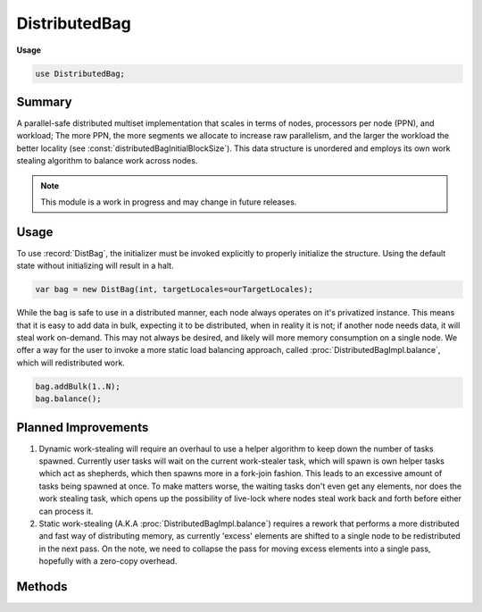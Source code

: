 .. default-domain:: chpl

.. module:: DistributedBag
   :synopsis: Summary

DistributedBag
==============
**Usage**

.. code-block:: chapel

   use DistributedBag;



Summary
_______

A parallel-safe distributed multiset implementation that scales in terms of
nodes, processors per node (PPN), and workload; The more PPN, the more segments
we allocate to increase raw parallelism, and the larger the workload the better
locality (see :const:`distributedBagInitialBlockSize`). This data structure is unordered
and employs its own work stealing algorithm to balance work across nodes.

.. note::

  This module is a work in progress and may change in future releases.

Usage
_____

To use :record:`DistBag`, the initializer must be invoked explicitly to
properly initialize the structure. Using the default state without initializing
will result in a halt.

.. code-block:: chapel

  var bag = new DistBag(int, targetLocales=ourTargetLocales);


While the bag is safe to use in a distributed manner, each node always operates on it's privatized
instance. This means that it is easy to add data in bulk, expecting it to be distributed, when in
reality it is not; if another node needs data, it will steal work on-demand. This may not always be
desired, and likely will more memory consumption on a single node. We offer a way for the user to
invoke a more static load balancing approach, called :proc:`DistributedBagImpl.balance`, which will redistributed work.

.. code-block:: chapel

  bag.addBulk(1..N);
  bag.balance();

Planned Improvements
____________________

1.  Dynamic work-stealing will require an overhaul to use a helper algorithm to keep down
    the number of tasks spawned. Currently user tasks will wait on the current work-stealer
    task, which will spawn is own helper tasks which act as shepherds, which then spawns more
    in a fork-join fashion. This leads to an excessive amount of tasks being spawned at once.
    To make matters worse, the waiting tasks don't even get any elements, nor does the work
    stealing task, which opens up the possibility of live-lock where nodes steal work back
    and forth before either can process it.
2.  Static work-stealing (A.K.A :proc:`DistributedBagImpl.balance`) requires a rework that performs a more distributed
    and fast way of distributing memory, as currently 'excess' elements are shifted to a single
    node to be redistributed in the next pass. On the note, we need to collapse the pass for moving
    excess elements into a single pass, hopefully with a zero-copy overhead.

Methods
_______

.. data:: config const distributedBagInitialBlockSize = 1024

   
   The initial amount of elements in an unroll block. Each successive unroll block
   is double the size of it's predecessor, allowing for better locality for when
   there are larger numbers of elements. The better the locality, the better raw
   performance and easier it is to redistribute work.
   

.. data:: config const distributedBagWorkStealingRatio = 0.25

   
   To prevent stealing too many elements (horizontally) from another node's segment
   (hence creating an artificial load imbalance), if the other node's segment has
   less than a certain threshold (see :const:`distributedBagWorkStealingMemCap`) but above
   another threshold (see :const:`distributedBagWorkStealingMinElems`), we steal a percentage of their
   elements, leaving them with majority of their elements. This way, the amount the
   other segment loses is proportional to how much it owns, ensuring a balance.
   

.. data:: config const distributedBagWorkStealingMemCap: real = 1.0

   
   The maximum amount of work to steal from a horizontal node's segment. This
   should be set to a value, in megabytes, that determines the maximum amount of
   data that should be sent in bulk at once. The maximum number of elements is
   determined by: (:const:`distributedBagWorkStealingMemCap` * 1024 * 1024) / sizeof(``eltType``).
   For example, if we are storing 8-byte integers and have a 1MB limit, we would
   have a maximum of 125,000 elements stolen at once.
   

.. data:: config const distributedBagWorkStealingMinElems = 1

   
   The minimum number of elements a horizontal segment must have to become eligible
   to be stolen from. This may be useful if some segments produce less elements than
   others and should not be stolen from.
   

.. data:: config const distributedBagMaxBlockSize = 1024*1024

   
   The maximum amount of elements in an unroll block. This is crucial to ensure memory
   usage does not rapidly grow out of control.
   

.. record:: DistBag

   
   A parallel-safe distributed multiset implementation that scales in terms of
   nodes, processors per node (PPN), and workload; The more PPN, the more segments
   we allocate to increase raw parallelism, and the larger the workload the better
   locality (see :const:`distributedBagInitialBlockSize`). This data structure is unordered and employs
   its own work-stealing algorithm, and provides a means to obtain a privatized instance of
   the data structure for maximized performance.
   


   .. attribute:: type eltType

   .. attribute:: var _impl: unmanaged nilable DistributedBagImpl(eltType)

.. class:: DistributedBagImpl : CollectionImpl

   .. attribute:: var targetLocales: [targetLocDom] locale

      
      The locales to allocate bags for and load balance across.
      

   .. method:: proc init(type eltType, targetLocales: [?targetLocDom] locale = Locales)

   .. method:: override proc add(elt: eltType): bool

      
      Insert an element to this node's bag. The ordering is not guaranteed to be
      preserved.
      

   .. method:: override proc remove(): (bool, eltType)

      
      Remove an element from this node's bag. The order in which elements are removed
      are not guaranteed to be the same order it has been inserted. If this node's
      bag is empty, it will attempt to steal elements from bags of other nodes.
      

   .. method:: override proc getSize(): int

      
      Obtain the number of elements held in all bags across all nodes. This method
      is best-effort and can be non-deterministic for concurrent updates across nodes,
      and may miss elements or even count duplicates resulting from any concurrent
      insertion or removal operations.
      

   .. method:: override proc contains(elt: eltType): bool

      
      Performs a lookup to determine if the requested element exists in this bag.
      This method is best-effort and can be non-deterministic for concurrent
      updates across nodes, and may miss elements resulting from any concurrent
      insertion or removal operations.
      

   .. method:: proc clear()

      
      Clear all bags across all nodes in a best-effort approach. Elements added or
      moved around from concurrent additions or removals may be missed while clearing.
      

   .. method:: proc balance()

      
      Triggers a more static approach to load balancing, fairly redistributing all
      elements fairly for bags across nodes. The result will result in all segments
      having roughly the same amount of elements.
      
      .. note::
      
        This method is very heavy-weight in that it should not be called too
        often. Dynamic work stealing handles cases where there is a relatively fair
        distribution across majority of nodes, but this should be called when you have
        a severe imbalance, or when you have a smaller number of elements to balance.
        Furthermore, while this operation is parallel-safe, it should be called from at
        most one task.
      

   .. itermethod:: override iter these(): eltType

      
      Iterate over each bag in each node. To avoid holding onto locks, we take
      a snapshot approach, increasing memory consumption but also increasing parallelism.
      This allows other concurrent, even mutating, operations while iterating,
      but opens the possibility to iterating over duplicates or missing elements
      from concurrent operations.
      
      .. note::
      
        `zip` iteration is not yet supported with rectangular data structures.
      
      .. warning::
      
        Iteration takes a snapshot approach, and as such can easily result in a
        Out-Of-Memory issue. If the data structure is large, the user is doubly advised to use
        parallel iteration, for both performance and memory benefit.
      
      

   .. itermethod:: iter these(param tag: iterKind)

   .. itermethod:: iter these(param tag: iterKind, followThis)

